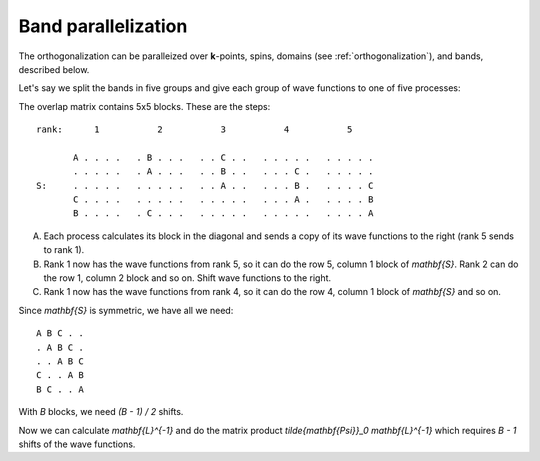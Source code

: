 .. _band_parallelization:

====================
Band parallelization
====================

The orthogonalization can be paralleized over **k**-points, spins,
domains (see :ref:`orthogonalization`), and bands, described below.

Let's say we split the bands in five groups and give each group of
wave functions to one of five processes:

The overlap matrix contains 5x5 blocks.  These are the steps::

  rank:      1           2           3           4           5

         A . . . .   . B . . .   . . C . .   . . . . .   . . . . .
         . . . . .   . A . . .   . . B . .   . . . C .   . . . . .
  S:     . . . . .   . . . . .   . . A . .   . . . B .   . . . . C
         C . . . .   . . . . .   . . . . .   . . . A .   . . . . B
         B . . . .   . C . . .   . . . . .   . . . . .   . . . . A

A. Each process calculates its block in the diagonal and sends a copy
   of its wave functions to the right (rank 5 sends to rank 1).

B. Rank 1 now has the wave functions from rank 5, so it can do the row
   5, column 1 block of `\mathbf{S}`.  Rank 2 can do the row 1, column
   2 block and so on.  Shift wave functions to the right.

C. Rank 1 now has the wave functions from rank 4, so it can do the row
   4, column 1 block of `\mathbf{S}` and so on.

Since `\mathbf{S}` is symmetric, we have all we need::

  A B C . .
  . A B C .
  . . A B C
  C . . A B
  B C . . A

With `B` blocks, we need `(B - 1) / 2` shifts.

Now we can calculate `\mathbf{L}^{-1}` and do the matrix product
`\tilde{\mathbf{\Psi}}_0 \mathbf{L}^{-1}` which requires `B - 1`
shifts of the wave functions.
